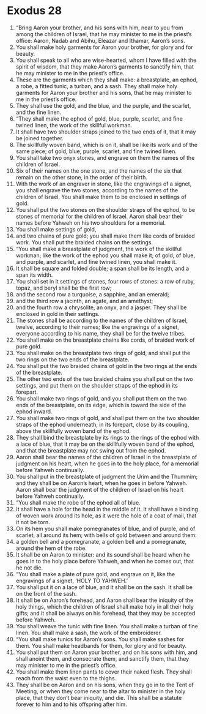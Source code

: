 ﻿
* Exodus 28
1. “Bring Aaron your brother, and his sons with him, near to you from among the children of Israel, that he may minister to me in the priest’s office: Aaron, Nadab and Abihu, Eleazar and Ithamar, Aaron’s sons. 
2. You shall make holy garments for Aaron your brother, for glory and for beauty. 
3. You shall speak to all who are wise-hearted, whom I have filled with the spirit of wisdom, that they make Aaron’s garments to sanctify him, that he may minister to me in the priest’s office. 
4. These are the garments which they shall make: a breastplate, an ephod, a robe, a fitted tunic, a turban, and a sash. They shall make holy garments for Aaron your brother and his sons, that he may minister to me in the priest’s office. 
5. They shall use the gold, and the blue, and the purple, and the scarlet, and the fine linen. 
6. “They shall make the ephod of gold, blue, purple, scarlet, and fine twined linen, the work of the skillful workman. 
7. It shall have two shoulder straps joined to the two ends of it, that it may be joined together. 
8. The skillfully woven band, which is on it, shall be like its work and of the same piece; of gold, blue, purple, scarlet, and fine twined linen. 
9. You shall take two onyx stones, and engrave on them the names of the children of Israel. 
10. Six of their names on the one stone, and the names of the six that remain on the other stone, in the order of their birth. 
11. With the work of an engraver in stone, like the engravings of a signet, you shall engrave the two stones, according to the names of the children of Israel. You shall make them to be enclosed in settings of gold. 
12. You shall put the two stones on the shoulder straps of the ephod, to be stones of memorial for the children of Israel. Aaron shall bear their names before Yahweh on his two shoulders for a memorial. 
13. You shall make settings of gold, 
14. and two chains of pure gold; you shall make them like cords of braided work. You shall put the braided chains on the settings. 
15. “You shall make a breastplate of judgment, the work of the skillful workman; like the work of the ephod you shall make it; of gold, of blue, and purple, and scarlet, and fine twined linen, you shall make it. 
16. It shall be square and folded double; a span shall be its length, and a span its width. 
17. You shall set in it settings of stones, four rows of stones: a row of ruby, topaz, and beryl shall be the first row; 
18. and the second row a turquoise, a sapphire, and an emerald; 
19. and the third row a jacinth, an agate, and an amethyst; 
20. and the fourth row a chrysolite, an onyx, and a jasper. They shall be enclosed in gold in their settings. 
21. The stones shall be according to the names of the children of Israel, twelve, according to their names; like the engravings of a signet, everyone according to his name, they shall be for the twelve tribes. 
22. You shall make on the breastplate chains like cords, of braided work of pure gold. 
23. You shall make on the breastplate two rings of gold, and shall put the two rings on the two ends of the breastplate. 
24. You shall put the two braided chains of gold in the two rings at the ends of the breastplate. 
25. The other two ends of the two braided chains you shall put on the two settings, and put them on the shoulder straps of the ephod in its forepart. 
26. You shall make two rings of gold, and you shall put them on the two ends of the breastplate, on its edge, which is toward the side of the ephod inward. 
27. You shall make two rings of gold, and shall put them on the two shoulder straps of the ephod underneath, in its forepart, close by its coupling, above the skillfully woven band of the ephod. 
28. They shall bind the breastplate by its rings to the rings of the ephod with a lace of blue, that it may be on the skillfully woven band of the ephod, and that the breastplate may not swing out from the ephod. 
29. Aaron shall bear the names of the children of Israel in the breastplate of judgment on his heart, when he goes in to the holy place, for a memorial before Yahweh continually. 
30. You shall put in the breastplate of judgment the Urim and the Thummim; and they shall be on Aaron’s heart, when he goes in before Yahweh. Aaron shall bear the judgment of the children of Israel on his heart before Yahweh continually. 
31. “You shall make the robe of the ephod all of blue. 
32. It shall have a hole for the head in the middle of it. It shall have a binding of woven work around its hole, as it were the hole of a coat of mail, that it not be torn. 
33. On its hem you shall make pomegranates of blue, and of purple, and of scarlet, all around its hem; with bells of gold between and around them: 
34. a golden bell and a pomegranate, a golden bell and a pomegranate, around the hem of the robe. 
35. It shall be on Aaron to minister: and its sound shall be heard when he goes in to the holy place before Yahweh, and when he comes out, that he not die. 
36. “You shall make a plate of pure gold, and engrave on it, like the engravings of a signet, ‘HOLY TO YAHWEH.’ 
37. You shall put it on a lace of blue, and it shall be on the sash. It shall be on the front of the sash. 
38. It shall be on Aaron’s forehead, and Aaron shall bear the iniquity of the holy things, which the children of Israel shall make holy in all their holy gifts; and it shall be always on his forehead, that they may be accepted before Yahweh. 
39. You shall weave the tunic with fine linen. You shall make a turban of fine linen. You shall make a sash, the work of the embroiderer. 
40. “You shall make tunics for Aaron’s sons. You shall make sashes for them. You shall make headbands for them, for glory and for beauty. 
41. You shall put them on Aaron your brother, and on his sons with him, and shall anoint them, and consecrate them, and sanctify them, that they may minister to me in the priest’s office. 
42. You shall make them linen pants to cover their naked flesh. They shall reach from the waist even to the thighs. 
43. They shall be on Aaron and on his sons, when they go in to the Tent of Meeting, or when they come near to the altar to minister in the holy place, that they don’t bear iniquity, and die. This shall be a statute forever to him and to his offspring after him. 
